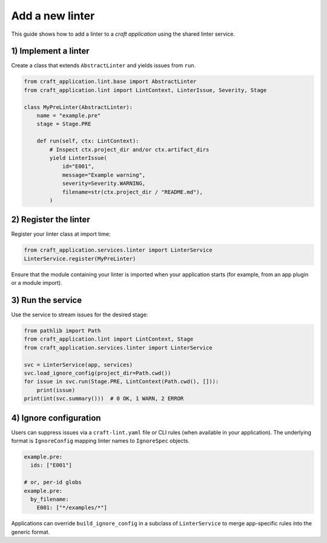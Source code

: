 Add a new linter
================

This guide shows how to add a linter to a *craft application* using the
shared linter service.

1) Implement a linter
---------------------

Create a class that extends ``AbstractLinter`` and yields issues from ``run``.

.. code-block:: python

   from craft_application.lint.base import AbstractLinter
   from craft_application.lint import LintContext, LinterIssue, Severity, Stage

   class MyPreLinter(AbstractLinter):
       name = "example.pre"
       stage = Stage.PRE

       def run(self, ctx: LintContext):
           # Inspect ctx.project_dir and/or ctx.artifact_dirs
           yield LinterIssue(
               id="E001",
               message="Example warning",
               severity=Severity.WARNING,
               filename=str(ctx.project_dir / "README.md"),
           )

2) Register the linter
----------------------

Register your linter class at import time:

.. code-block:: python

   from craft_application.services.linter import LinterService
   LinterService.register(MyPreLinter)

Ensure that the module containing your linter is imported when your
application starts (for example, from an app plugin or a module import).

3) Run the service
------------------

Use the service to stream issues for the desired stage:

.. code-block:: python

   from pathlib import Path
   from craft_application.lint import LintContext, Stage
   from craft_application.services.linter import LinterService

   svc = LinterService(app, services)
   svc.load_ignore_config(project_dir=Path.cwd())
   for issue in svc.run(Stage.PRE, LintContext(Path.cwd(), [])):
       print(issue)
   print(int(svc.summary()))  # 0 OK, 1 WARN, 2 ERROR

4) Ignore configuration
-----------------------

Users can suppress issues via a ``craft-lint.yaml`` file or CLI rules
(when available in your application). The underlying format is
``IgnoreConfig`` mapping linter names to ``IgnoreSpec`` objects.

.. code-block:: yaml

   example.pre:
     ids: ["E001"]

   # or, per-id globs
   example.pre:
     by_filename:
       E001: ["*/examples/*"]

Applications can override ``build_ignore_config`` in a subclass of
``LinterService`` to merge app-specific rules into the generic format.
